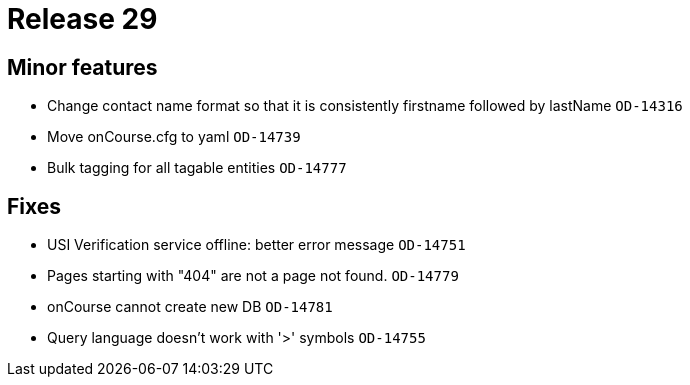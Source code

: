 = Release 29



== Minor features

* Change contact name format so that it is consistently firstname
followed by lastName `OD-14316`
* Move onCourse.cfg to yaml `OD-14739`
* Bulk tagging for all tagable entities `OD-14777`

== Fixes

* USI Verification service offline: better error message `OD-14751`
* Pages starting with "404" are not a page not found. `OD-14779`
* onCourse cannot create new DB `OD-14781`
* Query language doesn't work with '>' symbols `OD-14755`
